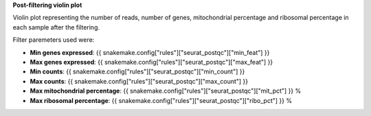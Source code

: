 **Post-filtering violin plot**

Violin plot representing the number of reads, number of genes, mitochondrial percentage and ribosomal percentage in each sample after the filtering.

Filter paremeters used were:

- **Min genes expressed**: {{ snakemake.config["rules"]["seurat_postqc"]["min_feat"] }}
- **Max genes expressed**: {{ snakemake.config["rules"]["seurat_postqc"]["max_feat"] }}
- **Min counts**: {{ snakemake.config["rules"]["seurat_postqc"]["min_count"] }}
- **Max counts**: {{ snakemake.config["rules"]["seurat_postqc"]["max_count"] }}
- **Max mitochondrial percentage**: {{ snakemake.config["rules"]["seurat_postqc"]["mit_pct"] }} %
- **Max ribosomal percentage**: {{ snakemake.config["rules"]["seurat_postqc"]["ribo_pct"] }} %
